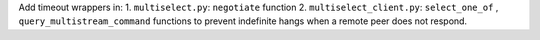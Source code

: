 Add timeout wrappers in:
1. ``multiselect.py``: ``negotiate`` function
2. ``multiselect_client.py``: ``select_one_of`` , ``query_multistream_command`` functions
to prevent indefinite hangs when a remote peer does not respond.
